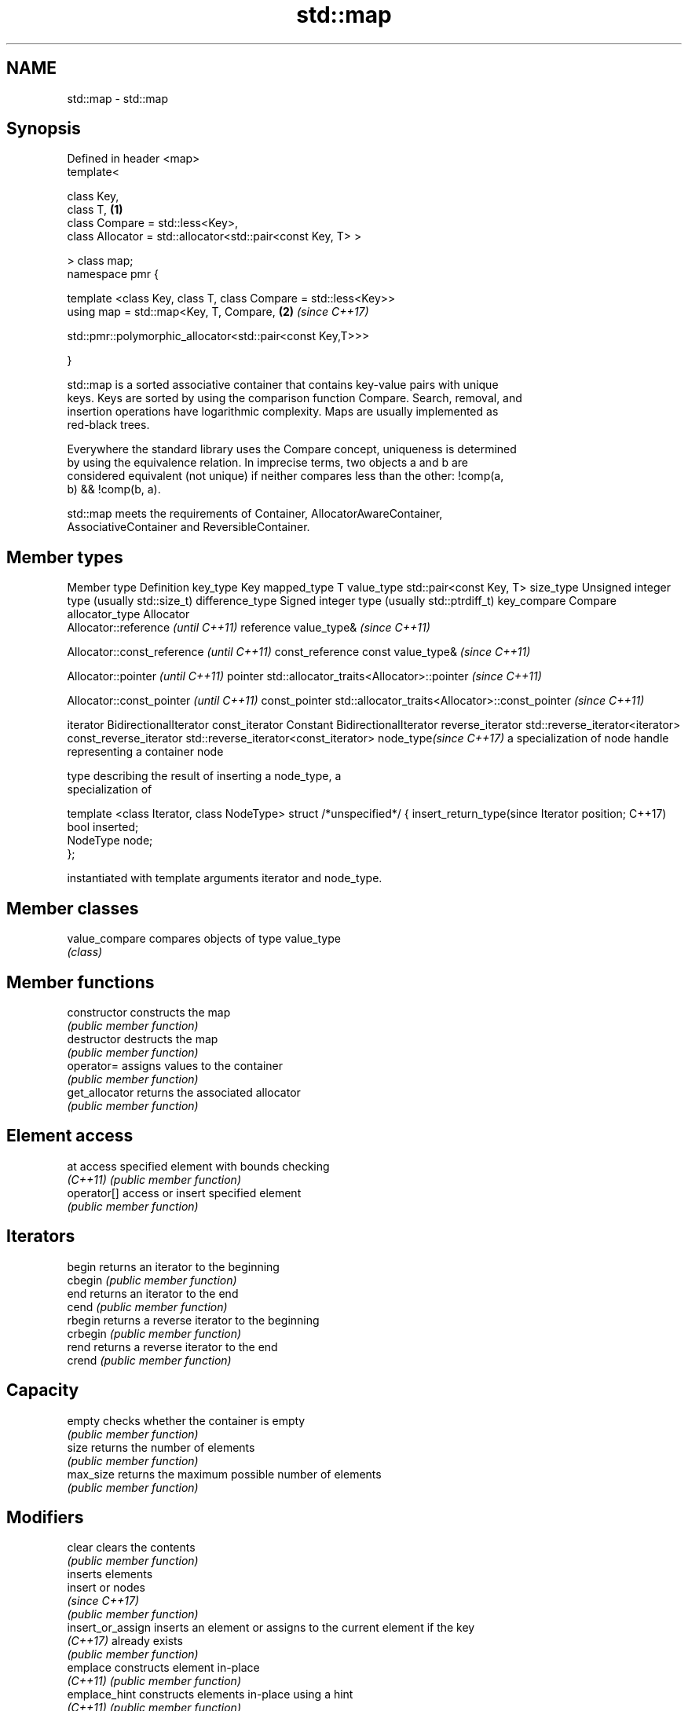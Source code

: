 .TH std::map 3 "2018.03.28" "http://cppreference.com" "C++ Standard Libary"
.SH NAME
std::map \- std::map

.SH Synopsis
   Defined in header <map>
   template<

       class Key,
       class T,                                                       \fB(1)\fP
       class Compare = std::less<Key>,
       class Allocator = std::allocator<std::pair<const Key, T> >

   > class map;
   namespace pmr {

       template <class Key, class T, class Compare = std::less<Key>>
       using map = std::map<Key, T, Compare,                          \fB(2)\fP \fI(since C++17)\fP
                          
    std::pmr::polymorphic_allocator<std::pair<const Key,T>>>

   }

   std::map is a sorted associative container that contains key-value pairs with unique
   keys. Keys are sorted by using the comparison function Compare. Search, removal, and
   insertion operations have logarithmic complexity. Maps are usually implemented as
   red-black trees.

   Everywhere the standard library uses the Compare concept, uniqueness is determined
   by using the equivalence relation. In imprecise terms, two objects a and b are
   considered equivalent (not unique) if neither compares less than the other: !comp(a,
   b) && !comp(b, a).

   std::map meets the requirements of Container, AllocatorAwareContainer,
   AssociativeContainer and ReversibleContainer.

.SH Member types

Member type              Definition
key_type                 Key 
mapped_type              T 
value_type               std::pair<const Key, T> 
size_type                Unsigned integer type (usually std::size_t) 
difference_type          Signed integer type (usually std::ptrdiff_t) 
key_compare              Compare 
allocator_type           Allocator 
                         Allocator::reference \fI(until C++11)\fP
reference                value_type&          \fI(since C++11)\fP

                         
                         Allocator::const_reference \fI(until C++11)\fP
const_reference          const value_type&          \fI(since C++11)\fP

                         
                         Allocator::pointer                        \fI(until C++11)\fP
pointer                  std::allocator_traits<Allocator>::pointer \fI(since C++11)\fP

                         
                         Allocator::const_pointer                        \fI(until C++11)\fP
const_pointer            std::allocator_traits<Allocator>::const_pointer \fI(since C++11)\fP

                         
iterator                 BidirectionalIterator 
const_iterator           Constant BidirectionalIterator 
reverse_iterator         std::reverse_iterator<iterator> 
const_reverse_iterator   std::reverse_iterator<const_iterator> 
node_type\fI(since C++17)\fP   a specialization of node handle representing a container node
                         
                         type describing the result of inserting a node_type, a
                         specialization of

                         template <class Iterator, class NodeType> struct /*unspecified*/ {
insert_return_type(since     Iterator position;
C++17)                       bool     inserted;
                             NodeType node;
                         };

                         instantiated with template arguments iterator and node_type.
                         

.SH Member classes

   value_compare compares objects of type value_type
                 \fI(class)\fP 

.SH Member functions

   constructor      constructs the map
                    \fI(public member function)\fP 
   destructor       destructs the map
                    \fI(public member function)\fP 
   operator=        assigns values to the container
                    \fI(public member function)\fP 
   get_allocator    returns the associated allocator
                    \fI(public member function)\fP 
.SH Element access
   at               access specified element with bounds checking
   \fI(C++11)\fP          \fI(public member function)\fP 
   operator[]       access or insert specified element
                    \fI(public member function)\fP 
.SH Iterators
   begin            returns an iterator to the beginning
   cbegin           \fI(public member function)\fP 
   end              returns an iterator to the end
   cend             \fI(public member function)\fP 
   rbegin           returns a reverse iterator to the beginning
   crbegin          \fI(public member function)\fP 
   rend             returns a reverse iterator to the end
   crend            \fI(public member function)\fP 
.SH Capacity
   empty            checks whether the container is empty
                    \fI(public member function)\fP 
   size             returns the number of elements
                    \fI(public member function)\fP 
   max_size         returns the maximum possible number of elements
                    \fI(public member function)\fP 
.SH Modifiers
   clear            clears the contents
                    \fI(public member function)\fP 
                    inserts elements
   insert           or nodes
                    \fI(since C++17)\fP
                    \fI(public member function)\fP 
   insert_or_assign inserts an element or assigns to the current element if the key
   \fI(C++17)\fP          already exists
                    \fI(public member function)\fP 
   emplace          constructs element in-place
   \fI(C++11)\fP          \fI(public member function)\fP 
   emplace_hint     constructs elements in-place using a hint
   \fI(C++11)\fP          \fI(public member function)\fP 
   try_emplace      inserts in-place if the key does not exist, does nothing if the key
   \fI(C++17)\fP          exists
                    \fI(public member function)\fP 
   erase            erases elements
                    \fI(public member function)\fP 
   swap             swaps the contents
                    \fI(public member function)\fP 
   extract          extracts nodes from the container
   \fI(C++17)\fP          \fI(public member function)\fP 
   merge            splices nodes from another container
   \fI(C++17)\fP          \fI(public member function)\fP 
.SH Lookup
   count            returns the number of elements matching specific key
                    \fI(public member function)\fP 
   find             finds element with specific key
                    \fI(public member function)\fP 
   equal_range      returns range of elements matching a specific key
                    \fI(public member function)\fP 
                    returns an iterator to the first element not less than the given
   lower_bound      key
                    \fI(public member function)\fP 
   upper_bound      returns an iterator to the first element greater than the given key
                    \fI(public member function)\fP 
.SH Observers
   key_comp         returns the function that compares keys
                    \fI(public member function)\fP 
                    returns the function that compares keys in objects of type
   value_comp       value_type
                    \fI(public member function)\fP 

.SH Non-member functions

   operator==
   operator!=
   operator<           lexicographically compares the values in the map
   operator<=          \fI(function template)\fP 
   operator>
   operator>=
   std::swap(std::map) specializes the std::swap algorithm
                       \fI(function template)\fP 

   Deduction guides\fI(since C++17)\fP
